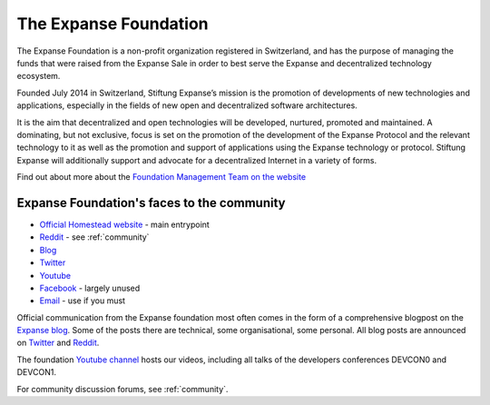 .. _foundation:

***************************************************
The Expanse Foundation
***************************************************
The Expanse Foundation is a non-profit organization registered in Switzerland, and has the purpose of managing the funds that were raised from the Expanse Sale in order to best serve the Expanse and decentralized technology ecosystem.

Founded July 2014 in Switzerland, Stiftung Expanse’s mission is the promotion of developments of new technologies and applications, especially in the fields of new open and decentralized software architectures.

It is the aim that decentralized and open technologies will be developed, nurtured, promoted and maintained. A dominating, but not exclusive, focus is set on the promotion of the development of the Expanse Protocol and the relevant technology to it as well as the promotion and support of applications using the Expanse technology or protocol. Stiftung Expanse will additionally support and advocate for a decentralized Internet in a variety of forms.

Find out about more about the `Foundation Management Team on the website <https://expanse.tech/foundation>`_

Expanse Foundation's faces to the community
---------------------------------------------------
* `Official Homestead website <https://expanse.tech>`_ - main entrypoint
* `Reddit <http://www.reddit.com/r/expanse>`_ - see :ref:`community`
* `Blog <https://blog.expanse.tech/>`_
* `Twitter <http://twitter.com/ethereumproject>`_
* `Youtube <https://www.youtube.com/user/ethereumproject>`_
* `Facebook <https://www.facebook.com/ethereumproject>`_ - largely unused
* `Email <mailto:info@expanse.tech>`_ - use if you must

Official communication from the Expanse foundation most often comes in the form of a comprehensive blogpost on the `Expanse blog <https://blog.expanse.tech/>`_. Some of the posts there are technical, some organisational, some personal. All  blog posts are announced on
`Twitter <http://twitter.com/ethereumproject>`_ and
`Reddit <http://www.reddit.com/r/expanse>`_.

The foundation `Youtube channel <https://www.youtube.com/user/ethereumproject>`_ hosts our videos, including all talks of the developers conferences DEVCON0 and DEVCON1.

For community discussion forums, see :ref:`community`.
